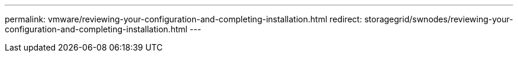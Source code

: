 ---
permalink: vmware/reviewing-your-configuration-and-completing-installation.html
redirect: storagegrid/swnodes/reviewing-your-configuration-and-completing-installation.html
---
